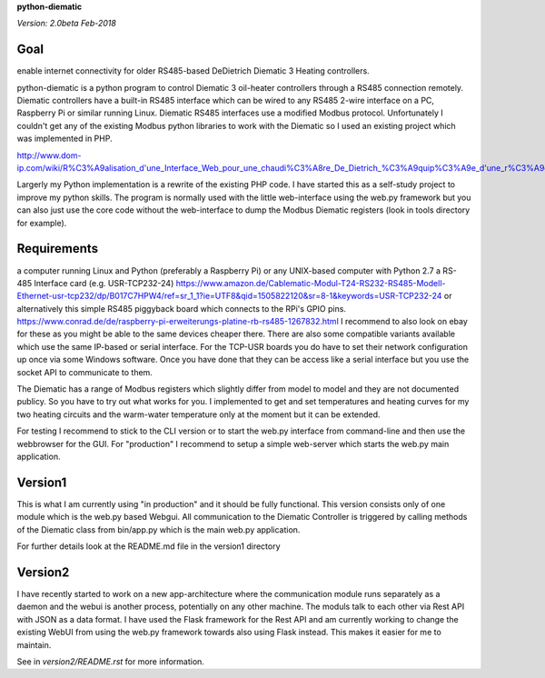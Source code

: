 **python-diematic**

*Version: 2.0beta Feb-2018*

Goal
====
enable internet connectivity for older RS485-based DeDietrich Diematic 3 Heating controllers.

python-diematic is a python program to control Diematic 3 oil-heater controllers through a RS485 connection remotely. Diematic controllers have a built-in RS485 interface which can be wired to any RS485 2-wire interface on a PC, Raspberry Pi or similar running Linux. Diematic RS485 interfaces use a modified Modbus protocol. Unfortunately I couldn't get any of the existing Modbus python libraries to work with the Diematic so I used an existing project which was implemented in PHP.

http://www.dom-ip.com/wiki/R%C3%A9alisation_d'une_Interface_Web_pour_une_chaudi%C3%A8re_De_Dietrich_%C3%A9quip%C3%A9e_d'une_r%C3%A9gulation_Diematic_3

Largerly my Python implementation is a rewrite of the existing PHP code. I have started this as a self-study project to improve my python skills. The program is normally used with the little web-interface using the web.py framework but you can also just use the core code without the web-interface to dump the Modbus Diematic registers (look in tools directory for example).

Requirements
============

a computer running Linux and Python (preferably a Raspberry Pi) or any UNIX-based computer with Python 2.7
a RS-485 Interface card (e.g. USR-TCP232-24) https://www.amazon.de/Cablematic-Modul-T24-RS232-RS485-Modell-Ethernet-usr-tcp232/dp/B017C7HPW4/ref=sr_1_1?ie=UTF8&qid=1505822120&sr=8-1&keywords=USR-TCP232-24
or alternatively this simple RS485 piggyback board which connects to the RPi's GPIO pins. https://www.conrad.de/de/raspberry-pi-erweiterungs-platine-rb-rs485-1267832.html
I recommend to also look on ebay for these as you might be able to the same devices cheaper there. There are also some compatible variants available which use the same IP-based or serial interface. For the TCP-USR boards you do have to set their network configuration up once via some Windows software. Once you have done that they can be access like a serial interface but you use the socket API to communicate to them.

The Diematic has a range of Modbus registers which slightly differ from model to model and they are not documented publicy. So you have to try out what works for you. I implemented to get and set temperatures and heating curves for my two heating circuits and the warm-water temperature only at the moment but it can be extended.

For testing I recommend to stick to the CLI version or to start the web.py interface from command-line and then use the webbrowser for the GUI. For "production" I recommend to setup a simple web-server which starts the web.py main application.

Version1
========

This is what I am currently using "in production" and it should be fully functional. This version consists only of one module which is the web.py based Webgui. All communication to the Diematic Controller is triggered by calling methods of the Diematic class from bin/app.py which is the main web.py application.

For further details look at the README.md file in the version1 directory

Version2
========
I have recently started to work on a new app-architecture where the communication module runs separately as a daemon and the webui is another process, potentially on any other machine. The moduls talk to each other via Rest API with JSON as a data format. I have used the Flask framework for the Rest API and am currently working to change the existing WebUI from using the web.py framework towards also using Flask instead. This makes it easier for me to maintain.

See in *version2/README.rst* for more information.


